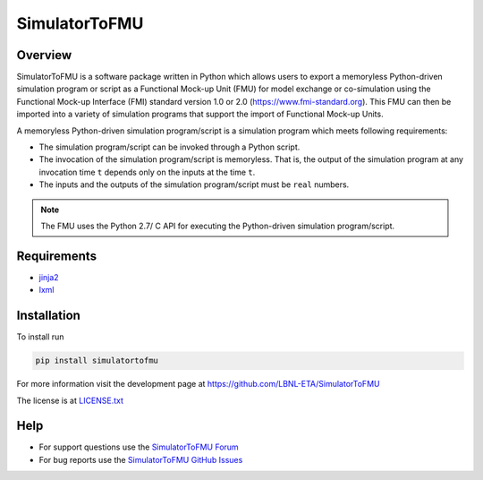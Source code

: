SimulatorToFMU
--------------

Overview
^^^^^^^^

SimulatorToFMU is a software package written in Python which allows 
users to export a memoryless Python-driven simulation program or script 
as a Functional Mock-up Unit (FMU) for  
model exchange or co-simulation using the Functional Mock-up Interface (FMI) 
standard version 1.0 or 2.0 (https://www.fmi-standard.org).
This FMU can then be imported into a variety of simulation programs 
that support the import of Functional Mock-up Units.

A memoryless Python-driven simulation program/script 
is a simulation program which meets following requirements:
   
- The simulation program/script can be invoked through a Python script.
- The invocation of the simulation program/script is memoryless. That is, 
  the output of the simulation program at any invocation time ``t`` 
  depends only on the inputs at the time ``t``. 
- The inputs and the outputs of the simulation program/script must be ``real`` numbers.

.. note::

  The FMU uses the Python 2.7/ C API for executing the Python-driven simulation program/script.

Requirements
^^^^^^^^^^^^
- `jinja2 <https://pypi.python.org/pypi/Jinja2>`_
- `lxml <http://pypi.python.org/pypi/lxml>`_


Installation
^^^^^^^^^^^^
To install run

.. code:: text

   pip install simulatortofmu

For more information visit the development page at `https://github.com/LBNL-ETA/SimulatorToFMU <https://github.com/LBNL-ETA/SimulatorToFMU>`_

The license is at `LICENSE.txt <https://github.com/tsnouidui/SimulatorToFMU/blob/master/simulatortofmu/LICENSE.txt>`_

Help
^^^^

- For support questions use the `SimulatorToFMU Forum <https://groups.google.com/forum/#!forum/simulatortofmu>`_
- For bug reports use the `SimulatorToFMU GitHub Issues <https://github.com/LBNL-ETA/SimulatorToFMU/issues>`_





